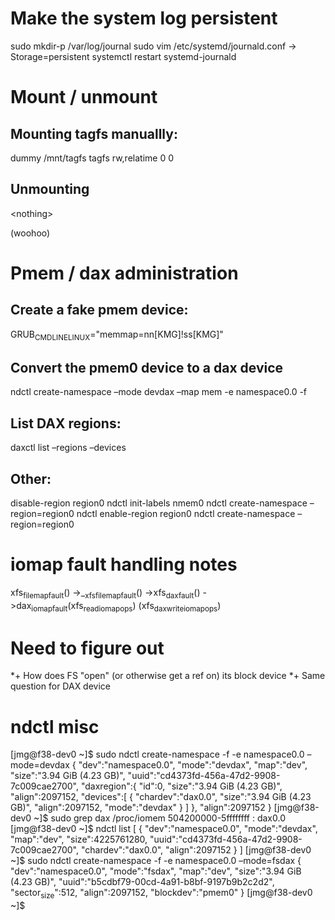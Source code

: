 
* Make the system log persistent


  sudo mkdir-p /var/log/journal
  sudo vim /etc/systemd/journald.conf
  -> Storage=persistent
  systemctl restart systemd-journald

* Mount / unmount
** Mounting tagfs manuallly:

# insmod ./tagfs.ko
# mount -t tagfs dummy /mnt/tagfs
# grep tagfs /proc/mounts
dummy /mnt/tagfs tagfs rw,relatime 0 0

** Unmounting

# umount /mnt/tagfs
# grep tagfs /proc/mounts
<nothing>
# rmmod tagfs
(woohoo)


* Pmem / dax administration
** Create a fake pmem device:
    # vi /etc/default/grub
    GRUB_CMDLINE_LINUX="memmap=nn[KMG]!ss[KMG]"

** Convert the pmem0 device to a dax device
    ndctl create-namespace --mode devdax --map mem -e namespace0.0 -f

** List DAX regions:
    daxctl list --regions --devices

** Other:
    disable-region region0
    ndctl init-labels nmem0
    ndctl create-namespace --region=region0
    ndctl enable-region region0
    ndctl create-namespace --region=region0

* iomap fault handling notes

xfs_filemap_fault()
  ->__xfs_filemap_fault()
    ->xfs_dax_fault()
      ->dax_iomap_fault(xfs_read_iomap_ops)
                       (xfs_dax_write_iomap_ops)


* Need to figure out
*+ How does FS "open" (or otherwise get a ref on) its block device
*+ Same question for DAX device

* ndctl misc

[jmg@f38-dev0 ~]$ sudo ndctl create-namespace -f -e namespace0.0 --mode=devdax
{
  "dev":"namespace0.0",
  "mode":"devdax",
  "map":"dev",
  "size":"3.94 GiB (4.23 GB)",
  "uuid":"cd4373fd-456a-47d2-9908-7c009cae2700",
  "daxregion":{
    "id":0,
    "size":"3.94 GiB (4.23 GB)",
    "align":2097152,
    "devices":[
      {
        "chardev":"dax0.0",
        "size":"3.94 GiB (4.23 GB)",
        "align":2097152,
        "mode":"devdax"
      }
    ]
  },
  "align":2097152
}
[jmg@f38-dev0 ~]$ sudo grep dax /proc/iomem
  504200000-5ffffffff : dax0.0
[jmg@f38-dev0 ~]$ ndctl list
[
  {
    "dev":"namespace0.0",
    "mode":"devdax",
    "map":"dev",
    "size":4225761280,
    "uuid":"cd4373fd-456a-47d2-9908-7c009cae2700",
    "chardev":"dax0.0",
    "align":2097152
  }
]
[jmg@f38-dev0 ~]$ sudo ndctl create-namespace -f -e namespace0.0 --mode=fsdax
{
  "dev":"namespace0.0",
  "mode":"fsdax",
  "map":"dev",
  "size":"3.94 GiB (4.23 GB)",
  "uuid":"b5cdbf79-00cd-4a91-b8bf-9197b9b2c2d2",
  "sector_size":512,
  "align":2097152,
  "blockdev":"pmem0"
}
[jmg@f38-dev0 ~]$ 
